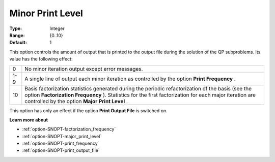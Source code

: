 .. _option-SNOPT-minor_print_level:


Minor Print Level
=================



:Type:	Integer	
:Range:	{0..10}	
:Default:	1	



This option controls the amount of output that is printed to the output file during the solution of the QP subproblems. Its value has the following effect:




.. list-table::

   * - 0
     - No minor iteration output except error messages.
   * - 1-9
     - A single line of output each minor iteration as controlled by the option **Print Frequency** .
   * - 10
     - Basis factorization statistics generated during the periodic refactorization of the basis (see the option **Factorization Frequency** ). Statistics for the first factorization for each major iteration are controlled by the option **Major Print Level** .




This option has only an effect if the option **Print Output File**  is switched on. 



**Learn more about** 

*	:ref:`option-SNOPT-factorization_frequency`  
*	:ref:`option-SNOPT-major_print_level`  
*	:ref:`option-SNOPT-print_frequency`  
*	:ref:`option-SNOPT-print_output_file`  
